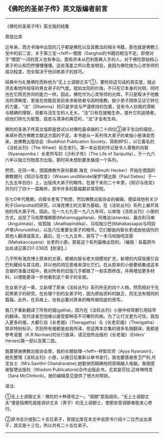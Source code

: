 ** 《佛陀的圣弟子传》英文版编者前言
  :PROPERTIES:
  :CUSTOM_ID: 佛陀的圣弟子传英文版编者前言
  :END:

--------------

《佛陀的圣弟子传》英文版的结集

菩提比库

近年来，西方书海中出现的几乎都是佛陀以及其教法的相关书籍，那也就是佛教三宝中的前二宝，关于第三宝-<feff>-僧团（Sangha)的书籍则相当不足。即使对于“僧团”一词的意义也有争议。那些并未从巴利原典入手的人，对于佛陀原始核心弟子的认知仍然懵懵懂懂。这些落差之所以愈发明显，是因为佛陀做为心灵导师的成功程度，完全取决于他训练弟子的技巧。

经典中为礼敬佛陀而称他为“无上士调御丈夫”①，要检验这句话的真实度，就必须去看他所指导的男女弟子的气度。就如太阳的价值，不只在它本身的光明，同时也在它照亮世间的能力一样。因此，佛陀作为心灵导师的光辉，不只是取决于他教法的清晰度，更是在他能启发前来求皈依者与因材施教。缺少弟子团体见证它转化的力量，“法”（Dhamma）将只是学说与严谨修持的包裹，徒有令人钦佩的清晰与精确的理智，但都与活生生的人无关。“法”只有在接触生命，提升它的追随者，经他们转化为智慧、慈悲与清净的典范时，“法”才会有生命。

佛陀的圣弟子传英文版即是尝试以对佛陀最卓越的二十四位②弟子生动的描绘，来填补西方佛教文献这方面的不足。本书是从一系列伟大弟子的单独小册演变而来，由佛教出版协会（Buddhist
Publication Society，简称BPS），以它着名的《法轮丛刊》（The
Wheel）标志发行。第一本出现的传记是令人尊敬的向智（Nyanaponika
）长老所写的《沙利子传》（The Life of
Sariputta），于一九六六年以独立刊物首次出版，那时并未想到要发展成一个系列。

然而，在同一年，德国佛教作家何慕斯.海克（Hellmuth
Hecker）开始在德国的佛教期刊《知识与改变》（Wissen
undWandel保罗?黛比斯〔Paul
Debes〕于一九五五年创办）上，出版伟大弟子的略传。在接下来的二十年里，《知识与改变》共刊行了四十一篇略传，其中许多的篇幅都非常简短。

在七O年代晚期，向智长老有了构想，然后佛教出版协会的编辑，便延续他有关沙利子(Sariputta)的研究，以海克博士的文章为基础，在《法轮丛刊》系列上展开其他的伟大弟子传。因此，在一九七九至一九八九年间，以单独《法轮丛刊》小册的方式，出现了马哈摩嘎喇那(Mahamoggallana)、阿难达(ananda)、盎古利马喇（Angulimala）、给孤独（Anathapindika）、马哈咖沙巴(Mahakassapa)与阿奴卢塔(Anuruddha)，以及八位重要女弟子的略传。它们都由向智长老或由他请托的其他人翻译成英文。最后，在一九九五年，我写了一本马哈咖咤亚那（Mahakaccayana）长老的小册，那是这个系列最晚出现的。（编按：各篇原作出处请见第237-238页【附录】。）

几乎所有海克博士原来的文章，都被向智长老大规模地扩充，新增的内容皆援引自巴利藏经与其注疏，并以他的洞见思维来深化它们。在从原来的小册要结集成这本合辑的准备过程中，我对所有的旧版几乎都做了一些实质修改，并再增加更多材料，以便能更进一步地看到这个弟子的全貌。

在女弟子这一章，又新增了原来《法轮丛刊》系列所无的四个人物，然而相对于先前男弟子的研究，在处理个别的女弟子时，因为原始资料的缺乏，而无法有相同的篇幅。此外，在风格上，也有必要对原来的略传做彻底的改写。

我几乎重新翻译了所有的偈(gatha)，因为在《法轮丛刊》小册中经常都引用较早的翻译，现代读者恐怕难以接受那种高不可攀的风格。为了让行文更为可信，我加入更多的偈，大都引自《长老偈》（Theragatha）与《长老尼偈》（Therigatha）.除非特别标示，否则所有偈都是由我所译，但这两本合集的很多名相翻译，我都是参考诺曼（K.R.Norman)的长行直译，请见他所出版的《长老偈》（Elders'
Verses)第一部以及第二部。

我要感谢佛教出版协会里，我的长期助理-<feff>-祥智尼师（Ayya
Nyanasiri)，她先整理《法轮丛刊》小册，以便日后重新以单书发行。我也要感谢舍卫尸利.月宝女士（Mrs.Savithri
Chandraratne),她勤快而精确地将原稿输入电脑。我很感谢智慧出版社（Wisdom
Publications)合作出版此书，尤其是莎拉.迈肯琳特克（Sara
McClintock)，她的编辑意见提供了很大的帮助。

译注:

①无上士调御丈夫：佛陀的十种德号之一。“调御”意指调伏，“无上士调御丈夫”便是指佛陀是能调伏丈夫（男子）的无上调御士，使那些受调御者能发心修行。

②原书总计提到二十五位弟子，菩提比库在本文中说原书介绍十二位杰出女弟子，其实是十三位，所以共有二十五位弟子。

--------------


